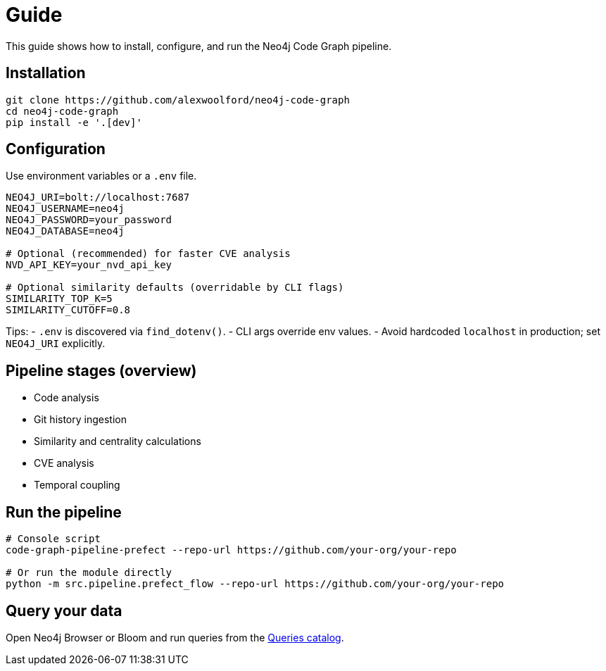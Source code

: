 = Guide

This guide shows how to install, configure, and run the Neo4j Code Graph pipeline.

== Installation

[source,bash]
----
git clone https://github.com/alexwoolford/neo4j-code-graph
cd neo4j-code-graph
pip install -e '.[dev]'
----

== Configuration

Use environment variables or a `.env` file.

[source,bash]
----
NEO4J_URI=bolt://localhost:7687
NEO4J_USERNAME=neo4j
NEO4J_PASSWORD=your_password
NEO4J_DATABASE=neo4j

# Optional (recommended) for faster CVE analysis
NVD_API_KEY=your_nvd_api_key

# Optional similarity defaults (overridable by CLI flags)
SIMILARITY_TOP_K=5
SIMILARITY_CUTOFF=0.8
----

Tips:
- `.env` is discovered via `find_dotenv()`.
- CLI args override env values.
- Avoid hardcoded `localhost` in production; set `NEO4J_URI` explicitly.

== Pipeline stages (overview)

* Code analysis
* Git history ingestion
* Similarity and centrality calculations
* CVE analysis
* Temporal coupling

== Run the pipeline

[source,bash]
----
# Console script
code-graph-pipeline-prefect --repo-url https://github.com/your-org/your-repo

# Or run the module directly
python -m src.pipeline.prefect_flow --repo-url https://github.com/your-org/your-repo
----

== Query your data

Open Neo4j Browser or Bloom and run queries from the xref:queries/index.adoc[Queries catalog].

